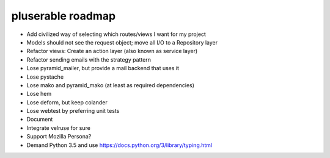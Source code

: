 ==================
pluserable roadmap
==================

- Add civilized way of selecting which routes/views I want for my project
- Models should not see the request object; move all I/O to a Repository layer
- Refactor views: Create an action layer (also known as service layer)
- Refactor sending emails with the strategy pattern
- Lose pyramid_mailer, but provide a mail backend that uses it
- Lose pystache
- Lose mako and pyramid_mako (at least as required dependencies)
- Lose hem
- Lose deform, but keep colander
- Lose webtest by preferring unit tests

- Document

- Integrate velruse for sure
- Support Mozilla Persona?
- Demand Python 3.5 and use https://docs.python.org/3/library/typing.html
